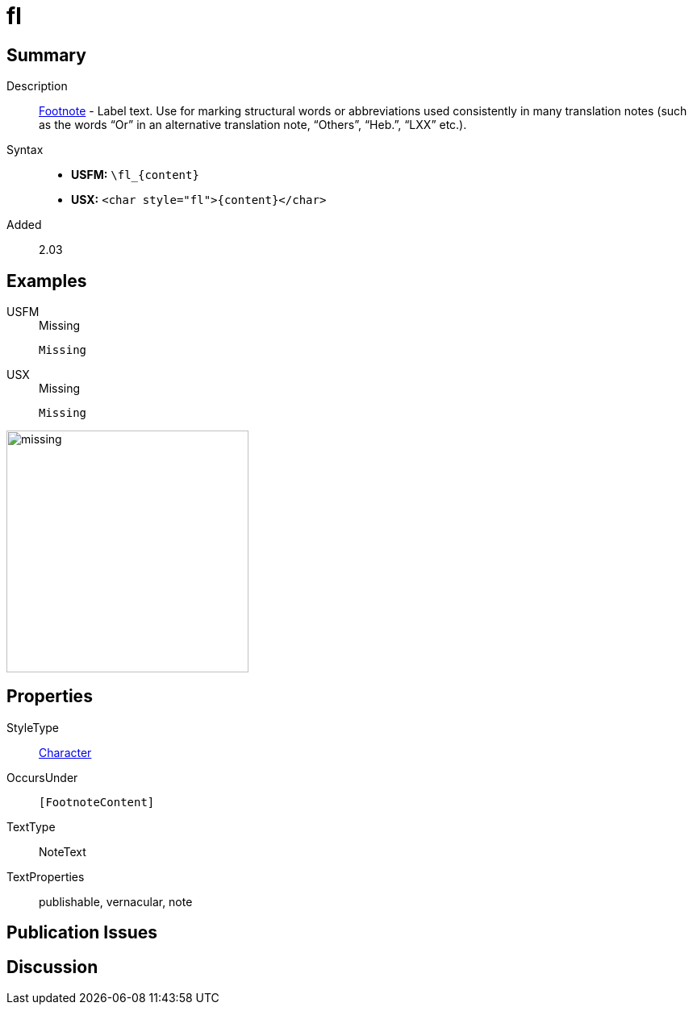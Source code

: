 = fl
:description: Footnote - Label
:url-repo: https://github.com/usfm-bible/tcdocs/blob/main/markers/char/fl.adoc
:noindex:
ifndef::localdir[]
:source-highlighter: rouge
:localdir: ../
endif::[]
:imagesdir: {localdir}/images

// tag::public[]

== Summary

Description:: xref:note:footnote/index.adoc[Footnote] - Label text. Use for marking structural words or abbreviations used consistently in many translation notes (such as the words “Or” in an alternative translation note, “Others”, “Heb.”, “LXX” etc.).
Syntax::
* *USFM:* `+\fl_{content}+`
* *USX:* `+<char style="fl">{content}</char>+`
// tag::spec[]
Added:: 2.03
// end::spec[]

== Examples

[tabs]
======
USFM::
+
.Missing
[source#src-usfm-char-fl_1,usfm]
----
Missing
----
USX::
+
.Missing
[source#src-usx-char-fl_1,xml]
----
Missing
----
======

image::char/missing.jpg[,300]

== Properties

StyleType:: xref:char:index.adoc[Character]
OccursUnder:: `[FootnoteContent]`
TextType:: NoteText
TextProperties:: publishable, vernacular, note

== Publication Issues

// end::public[]

== Discussion

